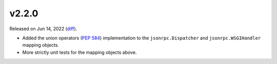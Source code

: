 v2.2.0
======

Released on Jun 14, 2022 (`diff`_).

* Added the union operators (`PEP 584`_) implementation to the ``jsonrpc.Dispatcher``
  and ``jsonrpc.WSGIHandler`` mapping objects.
* More strictly unit tests for the mapping objects above.

.. _`diff`: https://gitlab.com/jsonrpc/jsonrpc-py/-/compare/v2.1.0...v2.2.0
.. _`PEP 584`: https://peps.python.org/pep-0584
